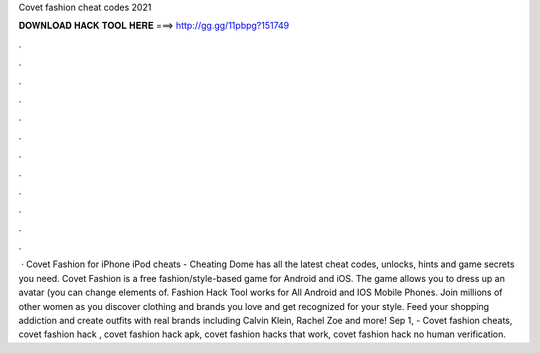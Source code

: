 Covet fashion cheat codes 2021

𝐃𝐎𝐖𝐍𝐋𝐎𝐀𝐃 𝐇𝐀𝐂𝐊 𝐓𝐎𝐎𝐋 𝐇𝐄𝐑𝐄 ===> http://gg.gg/11pbpg?151749

.

.

.

.

.

.

.

.

.

.

.

.

 · Covet Fashion for iPhone iPod cheats - Cheating Dome has all the latest cheat codes, unlocks, hints and game secrets you need. Covet Fashion is a free fashion/style-based game for Android and iOS. The game allows you to dress up an avatar (you can change elements of.  Fashion Hack Tool works for All Android and IOS Mobile Phones. Join millions of other women as you discover clothing and brands you love and get recognized for your style. Feed your shopping addiction and create outfits with real brands including Calvin Klein, Rachel Zoe and more! Sep 1, - Covet fashion cheats, covet fashion hack , covet fashion hack apk, covet fashion hacks that work, covet fashion hack no human verification.